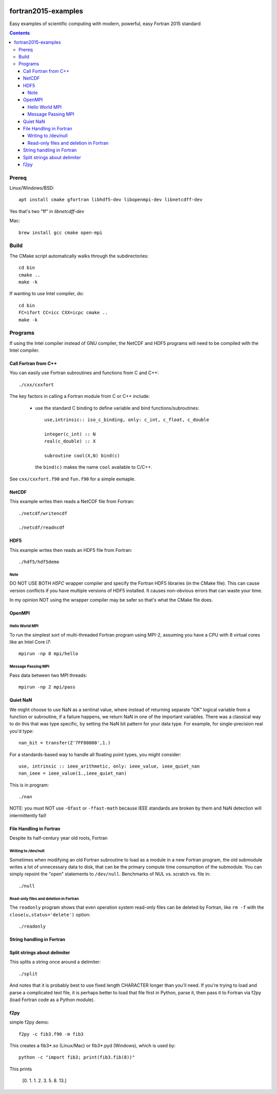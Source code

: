 .. image:: https://travis-ci.org/scivision/fortran2015-examples.svg?branch=master
    :target: https://travis-ci.org/scivision/fortran2015-examples

====================
fortran2015-examples
====================
Easy examples of scientific computing with modern, powerful, easy Fortran 2015 standard

.. contents::


Prereq
======
Linux/Windows/BSD::

    apt install cmake gfortran libhdf5-dev libopenmpi-dev libnetcdff-dev

Yes that's two "ff" in `libnetcdff-dev`

Mac::

    brew install gcc cmake open-mpi

Build
=====
The CMake script automatically walks through the subdirectories::

    cd bin
    cmake ..
    make -k

If wanting to use Intel compiler, do::

    cd bin
    FC=ifort CC=icc CXX=icpc cmake ..
    make -k

Programs
========
If using the Intel compiler instead of GNU compiler, the NetCDF and HDF5 programs will need to be compiled with the Intel compiler.

Call Fortran from C++
---------------------
You can easily use Fortran subroutines and functions from C and C++::

    ./cxx/cxxfort

The key factors in calling a Fortran module from C or C++ include:

    * use the standard C binding to define variable and bind functions/subroutines::

            use,intrinsic:: iso_c_binding, only: c_int, c_float, c_double

            integer(c_int) :: N
            real(c_double) :: X

            subroutine cool(X,N) bind(c)
      
      the ``bind(c)`` makes the name ``cool`` available to C/C++.  

See ``cxx/cxxfort.f90`` and ``fun.f90`` for a simple exmaple.


NetCDF
------
This example writes then reads a NetCDF file from Fortran::

    ./netcdf/writencdf

    ./netcdf/readncdf

HDF5
----
This example writes then reads an HDF5 file from Fortran::

    ./hdf5/hdf5demo
    
Note
~~~~
DO NOT USE BOTH `H5FC` wrapper compiler and specify the Fortran HDF5 libraries (in the CMake file). 
This can cause version conflicts if you have multiple versions of HDF5 installed.
It causes non-obvious errors that can waste your time.

In my opinion NOT using the wrapper compiler may be safer so that's what the CMake file does.

OpenMPI
-------

Hello World MPI
~~~~~~~~~~~~~~~
To run the simplest sort of multi-threaded Fortran program using MPI-2, assuming you have a CPU with 8 virtual cores like an Intel Core i7::

    mpirun -np 8 mpi/hello

Message Passing MPI
~~~~~~~~~~~~~~~~~~~
Pass data between two MPI threads::

    mpirun -np 2 mpi/pass

Quiet NaN
---------
We might choose to use NaN as a sentinal value, where instead of returning separate "OK" logical variable from a function or subroutine, if a failure happens, we return NaN in one of the important variables.
There was a classical way to do this that was type specific, by setting the NaN bit pattern for your data type.
For example, for single-precision real you'd type::

    nan_bit = transfer(Z'7FF80000',1.)

For a standards-based way to handle all floating point types, you might consider::

    use, intrinsic :: ieee_arithmetic, only: ieee_value, ieee_quiet_nan
    nan_ieee = ieee_value(1.,ieee_quiet_nan)

This is in program::

    ./nan

NOTE: you must NOT use ``-Ofast`` or ``-ffast-math`` because IEEE standards are broken by them and NaN detection will intermittently fail!

File Handling in Fortran
------------------------
Despite its half-century year old roots, Fortran 


Writing to /dev/null
~~~~~~~~~~~~~~~~~~~~~
Sometimes when modifying an old Fortran subroutine to load as a module in a new Fortran program, the old submodule writes a lot of unnecessary data to disk, that can be the primary compute time consumption of the submodule.
You can simply repoint the "open" statements to ``/dev/null``.
Benchmarks of NUL vs. scratch vs. file in::

    ./null

Read-only files and deletion in Fortran
~~~~~~~~~~~~~~~~~~~~~~~~~~~~~~~~~~~~~~~~
The ``readonly`` program shows that even operation system read-only files can be deleted by Fortran, like ``rm -f`` with the ``close(u,status='delete')`` option::

    ./readonly

String handling in Fortran
--------------------------

Split strings about delimiter
-----------------------------
This splits a string once around a delimiter::

    ./split

And notes that it is probably best to use fixed length CHARACTER longer than you'll need.
If you're trying to load and parse a complicated text file, it is perhaps better to load that file first in Python, parse it, then pass it to Fortran via f2py (load Fortran code as a Python module).

f2py
----
simple f2py demo::

    f2py -c fib3.f90 -m fib3

This creates a fib3*.so (Linux/Mac)  or fib3*.pyd (Windows), which is used by::

    python -c "import fib3; print(fib3.fib(8))"

This prints

    [0. 1. 1. 2. 3. 5. 8. 13.]
